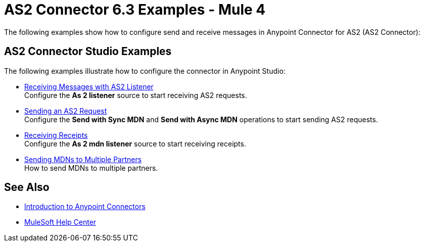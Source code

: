 = AS2 Connector 6.3 Examples - Mule 4
:page-aliases: connectors::as2/as2-connector-examples.adoc

The following examples show how to configure send and receive messages in Anypoint Connector for AS2 (AS2 Connector):

== AS2 Connector Studio Examples
The following examples illustrate how to configure the connector in Anypoint Studio:

* xref:as2-receiving-messages.adoc[Receiving Messages with AS2 Listener] +
Configure the *As 2 listener* source to start receiving AS2 requests.
// TODO Complete references when done
* xref:as2-receiving-messages.adoc[Sending an AS2 Request] +
Configure the *Send with Sync MDN* and *Send with Async MDN* operations to start sending AS2 requests.
// TODO Complete references when done
* xref:as2-receiving-messages.adoc[Receiving Receipts] +
Configure the *As 2 mdn listener* source to start receiving receipts.
* xref:as2-connector-multiple-partners.adoc[Sending MDNs to Multiple Partners] +
How to send MDNs to multiple partners.

== See Also

* xref:connectors::introduction/introduction-to-anypoint-connectors.adoc[Introduction to Anypoint Connectors]
* https://help.mulesoft.com[MuleSoft Help Center]
